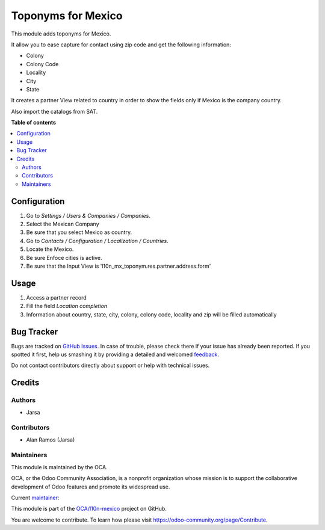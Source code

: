 ===================
Toponyms for Mexico
===================

.. !!!!!!!!!!!!!!!!!!!!!!!!!!!!!!!!!!!!!!!!!!!!!!!!!!!!
   !! This file is generated by oca-gen-addon-readme !!
   !! changes will be overwritten.                   !!
   !!!!!!!!!!!!!!!!!!!!!!!!!!!!!!!!!!!!!!!!!!!!!!!!!!!!

.. |badge1| image:: https://img.shields.io/badge/maturity-Beta-yellow.png
    :target: https://odoo-community.org/page/development-status
    :alt: Beta
.. |badge2| image:: https://img.shields.io/badge/licence-AGPL--3-blue.png
    :target: http://www.gnu.org/licenses/agpl-3.0-standalone.html
    :alt: License: AGPL-3
.. |badge3| image:: https://img.shields.io/badge/github-OCA%2Fl10n--mexico-lightgray.png?logo=github
    :target: https://github.com/OCA/l10n-mexico/tree/13.0/l10n_mx_toponym
    :alt: OCA/l10n-mexico
.. |badge4| image:: https://img.shields.io/badge/weblate-Translate%20me-F47D42.png
    :target: https://translation.odoo-community.org/projects/l10n-mexico-13-0/l10n-mexico-13-0-l10n_mx_toponym
    :alt: Translate me on Weblate
.. |badge5| image:: https://img.shields.io/badge/runbot-Try%20me-875A7B.png
    :target: https://runbot.odoo-community.org/runbot/193/13.0
    :alt: Try me on Runbot

|badge1| |badge2| |badge3| |badge4| |badge5| 

This module adds toponyms for Mexico.

It allow you to ease capture for contact using zip code and get the following information:

* Colony
* Colony Code
* Locality
* City
* State

It creates a partner View related to country in order to show the fields only if Mexico is the company country.

Also import the catalogs from SAT.

**Table of contents**

.. contents::
   :local:

Configuration
=============

#. Go to *Settings / Users & Companies / Companies*.
#. Select the Mexican Company
#. Be sure that you select Mexico as country.

#. Go to *Contacts / Configuration / Localization / Countries*.
#. Locate the Mexico.
#. Be sure Enfoce cities is active.
#. Be sure that the Input View is 'l10n_mx_toponym.res.partner.address.form'

Usage
=====

#. Access a partner record
#. Fill the field *Location completion*
#. Information about country, state, city, colony, colony code, locality and zip will be filled automatically

Bug Tracker
===========

Bugs are tracked on `GitHub Issues <https://github.com/OCA/l10n-mexico/issues>`_.
In case of trouble, please check there if your issue has already been reported.
If you spotted it first, help us smashing it by providing a detailed and welcomed
`feedback <https://github.com/OCA/l10n-mexico/issues/new?body=module:%20l10n_mx_toponym%0Aversion:%2013.0%0A%0A**Steps%20to%20reproduce**%0A-%20...%0A%0A**Current%20behavior**%0A%0A**Expected%20behavior**>`_.

Do not contact contributors directly about support or help with technical issues.

Credits
=======

Authors
~~~~~~~

* Jarsa

Contributors
~~~~~~~~~~~~

* Alan Ramos (Jarsa)

Maintainers
~~~~~~~~~~~

This module is maintained by the OCA.

.. image:: https://odoo-community.org/logo.png
   :alt: Odoo Community Association
   :target: https://odoo-community.org

OCA, or the Odoo Community Association, is a nonprofit organization whose
mission is to support the collaborative development of Odoo features and
promote its widespread use.

.. |maintainer-alan196| image:: https://github.com/alan196.png?size=40px
    :target: https://github.com/alan196
    :alt: alan196

Current `maintainer <https://odoo-community.org/page/maintainer-role>`__:

|maintainer-alan196| 

This module is part of the `OCA/l10n-mexico <https://github.com/OCA/l10n-mexico/tree/13.0/l10n_mx_toponym>`_ project on GitHub.

You are welcome to contribute. To learn how please visit https://odoo-community.org/page/Contribute.
